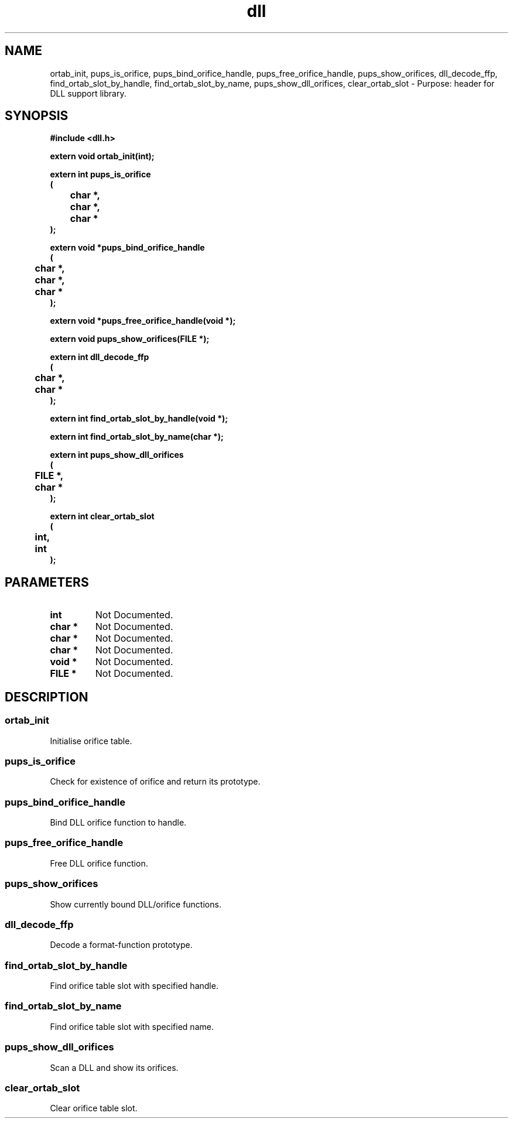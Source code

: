 .\" WARNING! THIS FILE WAS GENERATED AUTOMATICALLY BY c2man!
.\" DO NOT EDIT! CHANGES MADE TO THIS FILE WILL BE LOST!
.TH "dll" 3 "24 January 2018" "c2man dll.h"
.SH "NAME"
ortab_init,
pups_is_orifice,
pups_bind_orifice_handle,
pups_free_orifice_handle,
pups_show_orifices,
dll_decode_ffp,
find_ortab_slot_by_handle,
find_ortab_slot_by_name,
pups_show_dll_orifices,
clear_ortab_slot \- Purpose: header for DLL support library.
.SH "SYNOPSIS"
.ft B
#include <dll.h>
.sp
extern void ortab_init(int);
.sp
extern int pups_is_orifice
.br
(
.br
	char *,
.br
	char *,
.br
	char *
.br
);
.sp
extern void *pups_bind_orifice_handle
.br
(
.br
	char *,
.br
	char *,
.br
	char *
.br
);
.sp
extern void *pups_free_orifice_handle(void *);
.sp
extern void pups_show_orifices(FILE *);
.sp
extern int dll_decode_ffp
.br
(
.br
	char *,
.br
	char *
.br
);
.sp
extern int find_ortab_slot_by_handle(void *);
.sp
extern int find_ortab_slot_by_name(char *);
.sp
extern int pups_show_dll_orifices
.br
(
.br
	FILE *,
.br
	char *
.br
);
.sp
extern int clear_ortab_slot
.br
(
.br
	int,
.br
	int
.br
);
.ft R
.SH "PARAMETERS"
.TP
.B "int"
Not Documented.
.TP
.B "char *"
Not Documented.
.TP
.B "char *"
Not Documented.
.TP
.B "char *"
Not Documented.
.TP
.B "void *"
Not Documented.
.TP
.B "FILE *"
Not Documented.
.SH "DESCRIPTION"
.SS "ortab_init"
Initialise orifice table.
.SS "pups_is_orifice"
Check for existence of orifice and return its prototype.
.SS "pups_bind_orifice_handle"
Bind DLL orifice function to handle.
.SS "pups_free_orifice_handle"
Free DLL orifice function.
.SS "pups_show_orifices"
Show currently bound DLL/orifice functions.
.SS "dll_decode_ffp"
Decode a format-function prototype.
.SS "find_ortab_slot_by_handle"
Find orifice table slot with specified handle.
.SS "find_ortab_slot_by_name"
Find orifice table slot with specified name.
.SS "pups_show_dll_orifices"
Scan a DLL and show its orifices.
.SS "clear_ortab_slot"
Clear orifice table slot.
